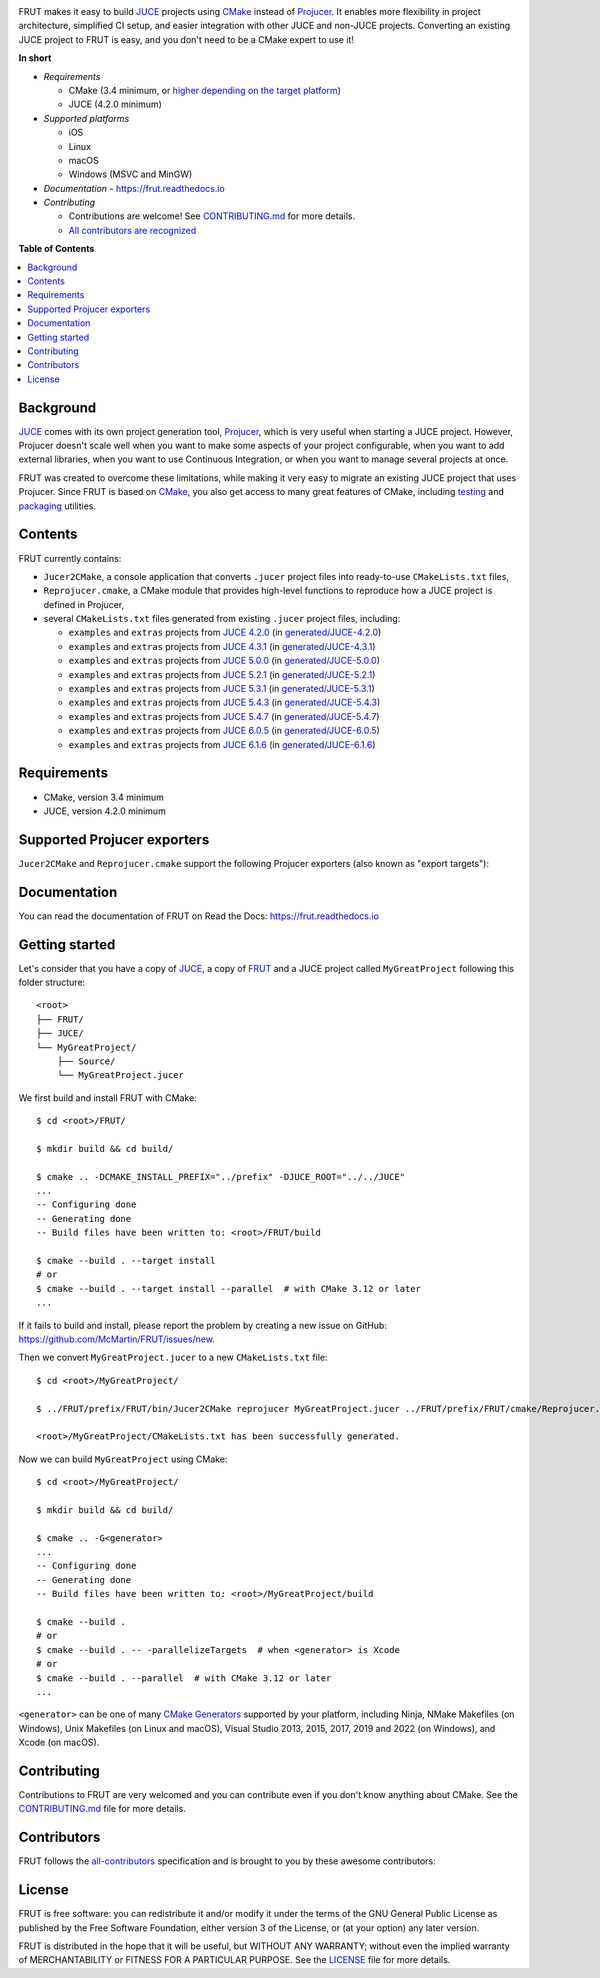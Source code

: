 |Code_of_Conduct| |AppVeyor| |Azure_Pipelines| |Read_the_Docs|

.. image:: FRUT.svg
  :target: https://github.com/McMartin/FRUT
  :alt: FRUT

FRUT makes it easy to build `JUCE`_ projects using `CMake`_ instead of `Projucer`_. It
enables more flexibility in project architecture, simplified CI setup, and easier
integration with other JUCE and non-JUCE projects. Converting an existing JUCE project to
FRUT is easy, and you don't need to be a CMake expert to use it!


**In short**

- *Requirements*

  - CMake (3.4 minimum, or `higher depending on the target platform
    <#supported-projucer-exporters>`__)
  - JUCE (4.2.0 minimum)

- *Supported platforms*

  - iOS
  - Linux
  - macOS
  - Windows (MSVC and MinGW)

- *Documentation* - https://frut.readthedocs.io
- *Contributing*

  - Contributions are welcome! See `CONTRIBUTING.md`_ for more details.
  - `All contributors are recognized <#contributors>`__


**Table of Contents**

.. contents::
  :local:
  :backlinks: none


Background
----------

`JUCE`_ comes with its own project generation tool, `Projucer`_, which is very useful when
starting a JUCE project. However, Projucer doesn't scale well when you want to make some
aspects of your project configurable, when you want to add external libraries, when you
want to use Continuous Integration, or when you want to manage several projects at once.

FRUT was created to overcome these limitations, while making it very easy to migrate an
existing JUCE project that uses Projucer. Since FRUT is based on `CMake`_, you also get
access to many great features of CMake, including `testing
<https://cmake.org/cmake/help/latest/manual/ctest.1.html>`__ and `packaging
<https://cmake.org/cmake/help/latest/manual/cpack.1.html>`__ utilities.


Contents
--------

FRUT currently contains:

- ``Jucer2CMake``, a console application that converts ``.jucer`` project files into
  ready-to-use ``CMakeLists.txt`` files,

- ``Reprojucer.cmake``, a CMake module that provides high-level functions to reproduce
  how a JUCE project is defined in Projucer,

- several ``CMakeLists.txt`` files generated from existing ``.jucer`` project files,
  including:

  - ``examples`` and ``extras`` projects from `JUCE 4.2.0`_ (in `generated/JUCE-4.2.0`_)
  - ``examples`` and ``extras`` projects from `JUCE 4.3.1`_ (in `generated/JUCE-4.3.1`_)
  - ``examples`` and ``extras`` projects from `JUCE 5.0.0`_ (in `generated/JUCE-5.0.0`_)
  - ``examples`` and ``extras`` projects from `JUCE 5.2.1`_ (in `generated/JUCE-5.2.1`_)
  - ``examples`` and ``extras`` projects from `JUCE 5.3.1`_ (in `generated/JUCE-5.3.1`_)
  - ``examples`` and ``extras`` projects from `JUCE 5.4.3`_ (in `generated/JUCE-5.4.3`_)
  - ``examples`` and ``extras`` projects from `JUCE 5.4.7`_ (in `generated/JUCE-5.4.7`_)
  - ``examples`` and ``extras`` projects from `JUCE 6.0.5`_ (in `generated/JUCE-6.0.5`_)
  - ``examples`` and ``extras`` projects from `JUCE 6.1.6`_ (in `generated/JUCE-6.1.6`_)


Requirements
------------

- CMake, version 3.4 minimum
- JUCE, version 4.2.0 minimum


Supported Projucer exporters
----------------------------

``Jucer2CMake`` and ``Reprojucer.cmake`` support the following Projucer exporters (also
known as "export targets"):

.. raw:: html

  <table>
  <thead>
    <tr><th>Supported</th><th>Exporter</th><th>CMake requirements and options</th><th>Missing features</th></tr>
  </thead>
  <tbody>
    <tr><td align="center">✔️</td><td>Xcode (MacOSX)</td><td></td><td rowspan="2">
      <a href="https://github.com/McMartin/FRUT/labels/exporter%3A%20Xcode">2 unsupported Xcode exporter settings</a>
    </td></tr>
    <tr><td align="center">✔️</td><td>Xcode (iOS)</td><td>version 3.14 minimum<br/><pre>-G Xcode -DCMAKE_SYSTEM_NAME=iOS</pre></td></tr>
    <tr><td align="center">✔️</td><td>Visual Studio 2022</td><td>version 3.21 minimum</td><td></td></tr>
    <tr><td align="center">✔️</td><td>Visual Studio 2019</td><td>version 3.14 minimum</td><td></td></tr>
    <tr><td align="center">✔️</td><td>Visual Studio 2017</td><td>version 3.7 minimum<br/>(3.13.3 when VS&nbsp;2019 is installed)</td><td></td></tr>
    <tr><td align="center">✔️</td><td>Visual Studio 2015</td><td></td><td></td></tr>
    <tr><td align="center">✔️</td><td>Visual Studio 2013</td><td></td><td></td></tr>
    <tr><td align="center">✔️</td><td>Linux Makefile</td><td></td><td></td></tr>
    <tr><td align="center">❌</td><td>Android</td><td></td><td></td></tr>
    <tr><td align="center">✔️</td><td>Code::Blocks&nbsp;(Windows)</td><td></td><td></td></tr>
    <tr><td align="center">✔️</td><td>Code::Blocks&nbsp;(Linux)</td><td></td><td></td></tr>
  </tbody>
  </table>


Documentation
-------------

You can read the documentation of FRUT on Read the Docs: https://frut.readthedocs.io


Getting started
---------------

Let's consider that you have a copy of `JUCE`_, a copy of `FRUT`_ and a JUCE project
called ``MyGreatProject`` following this folder structure: ::

  <root>
  ├── FRUT/
  ├── JUCE/
  └── MyGreatProject/
      ├── Source/
      └── MyGreatProject.jucer

We first build and install FRUT with CMake: ::

  $ cd <root>/FRUT/

  $ mkdir build && cd build/

  $ cmake .. -DCMAKE_INSTALL_PREFIX="../prefix" -DJUCE_ROOT="../../JUCE"
  ...
  -- Configuring done
  -- Generating done
  -- Build files have been written to: <root>/FRUT/build

  $ cmake --build . --target install
  # or
  $ cmake --build . --target install --parallel  # with CMake 3.12 or later
  ...

If it fails to build and install, please report the problem by creating a new issue on
GitHub: https://github.com/McMartin/FRUT/issues/new.

Then we convert ``MyGreatProject.jucer`` to a new ``CMakeLists.txt`` file: ::

  $ cd <root>/MyGreatProject/

  $ ../FRUT/prefix/FRUT/bin/Jucer2CMake reprojucer MyGreatProject.jucer ../FRUT/prefix/FRUT/cmake/Reprojucer.cmake

  <root>/MyGreatProject/CMakeLists.txt has been successfully generated.

Now we can build ``MyGreatProject`` using CMake: ::

  $ cd <root>/MyGreatProject/

  $ mkdir build && cd build/

  $ cmake .. -G<generator>
  ...
  -- Configuring done
  -- Generating done
  -- Build files have been written to: <root>/MyGreatProject/build

  $ cmake --build .
  # or
  $ cmake --build . -- -parallelizeTargets  # when <generator> is Xcode
  # or
  $ cmake --build . --parallel  # with CMake 3.12 or later
  ...

``<generator>`` can be one of many `CMake Generators`_ supported by your platform,
including Ninja, NMake Makefiles (on Windows), Unix Makefiles (on Linux and macOS), Visual
Studio 2013, 2015, 2017, 2019 and 2022 (on Windows), and Xcode (on macOS).


Contributing
------------

Contributions to FRUT are very welcomed and you can contribute even if you don't know
anything about CMake. See the `CONTRIBUTING.md`_ file for more details.


Contributors
------------

FRUT follows the `all-contributors`_ specification and is brought to you by these awesome
contributors:

.. raw:: html

  <table>
  <tbody align="center">
  <tr>
    <td>
      <a href="https://github.com/McMartin"><img src="https://github.com/McMartin.png" width="100"><br />Alain Martin</a>
      <br />
      <a href="https://github.com/McMartin/FRUT/pulls?q=state%3Amerged+author%3AMcMartin" title="Code">💻</a>
      <a href="https://github.com/McMartin/FRUT/pulls?q=state%3Amerged+reviewed-by%3AMcMartin+-author%3AMcMartin+" title="Pull Request reviews">👀</a>
      <a href="https://github.com/McMartin/FRUT/commits/main/docs?author=McMartin" title="Documentation">📖</a>
    </td>
    <td>
      <a href="https://github.com/MartyLake"><img src="https://github.com/MartyLake.png" width="100"><br />Matthieu Talbot</a>
      <br />
      <a href="https://github.com/McMartin/FRUT/pulls?q=state%3Amerged+reviewed-by%3AMartyLake+-author%3AMartyLake+" title="Pull Request reviews">👀</a>
      <a href="https://github.com/McMartin/FRUT/pulls?q=state%3Amerged+author%3AMartyLake" title="Code">💻</a>
      <a href="https://github.com/McMartin/FRUT/issues?q=is%3Aissue+author%3AMartyLake" title="Bug reports">🐛</a>
    </td>
    <td>
      <a href="https://github.com/gonzaloflirt"><img src="https://github.com/gonzaloflirt.png" width="100"><br />Florian Goltz</a>
      <br />
      <a href="https://github.com/McMartin/FRUT/pulls?q=state%3Amerged+author%3Agonzaloflirt" title="Code">💻</a>
    </td>
    <td>
      <a href="https://github.com/WGuLL"><img src="https://github.com/WGuLL.png" width="100"><br />Fabien Roussel</a>
      <br />
      <a href="https://github.com/McMartin/FRUT/issues?q=is%3Aissue+author%3AWGuLL" title="Bug reports">🐛</a>
      <a href="https://github.com/McMartin/FRUT/pulls?q=state%3Amerged+reviewed-by%3AWGuLL+-author%3AWGuLL+" title="Pull Request reviews">👀</a>
    </td>
    <td>
      <a href="https://github.com/Xav83"><img src="https://github.com/Xav83.png" width="100"><br />Xavier Jouvenot</a>
      <br />
      <a href="https://github.com/McMartin/FRUT/issues?q=is%3Aissue+author%3AXav83" title="Bug reports">🐛</a>
      <a href="https://github.com/McMartin/FRUT/pulls?q=state%3Amerged+reviewed-by%3AXav83+-author%3AXav83+" title="Pull Request reviews">👀</a>
    </td>
    <td>
      <a href="https://github.com/lethal-guitar"><img src="https://github.com/lethal-guitar.png" width="100"><br />Nikolai Wuttke</a>
      <br />
      <a href="https://github.com/McMartin/FRUT/pulls?q=state%3Amerged+reviewed-by%3Alethal-guitar+-author%3Alethal-guitar+" title="Pull Request reviews">👀</a>
    </td>
  </tr>
  <tr>
    <td>
      <a href="https://github.com/PioBeat"><img src="https://github.com/PioBeat.png" width="100"><br />Dominik Grzelak</a>
      <br />
      <a href="https://github.com/McMartin/FRUT/issues?q=is%3Aissue+author%3APioBeat" title="Bug reports">🐛</a>
    </td>
    <td>
      <a href="https://github.com/dscheffer"><img src="https://github.com/dscheffer.png" width="100"><br />Dennis Scheffer</a>
      <br />
      <a href="https://github.com/McMartin/FRUT/issues?q=is%3Aissue+author%3Adscheffer" title="Bug reports">🐛</a>
      <a href="https://github.com/McMartin/FRUT/pulls?q=state%3Amerged+author%3Adscheffer" title="Code">💻</a>
    </td>
    <td>
      <a href="https://github.com/scotchi"><img src="https://github.com/scotchi.png" width="100"><br />Scott Wheeler</a>
      <br />
      <a href="https://github.com/McMartin/FRUT/pulls?q=state%3Amerged+author%3Ascotchi" title="Code">💻</a>
      <a href="https://github.com/McMartin/FRUT/issues?q=is%3Aissue+author%3Ascotchi" title="Bug reports">🐛</a>
    </td>
    <td>
      <a href="https://github.com/IqraShahzad1"><img src="https://github.com/IqraShahzad1.png" width="100"><br />Iqra Shahzad</a>
      <br />
      <a href="https://github.com/McMartin/FRUT/issues?q=is%3Aissue+author%3AIqraShahzad1" title="Bug reports">🐛</a>
    </td>
    <td>
      <a href="https://github.com/rclement"><img src="https://github.com/rclement.png" width="100"><br />Romain Clement</a>
      <br />
      <a href="https://github.com/McMartin/FRUT/issues?q=is%3Aissue+author%3Arclement" title="Bug reports">🐛</a>
    </td>
    <td>
      <a href="https://github.com/stijnfrishert"><img src="https://github.com/stijnfrishert.png" width="100"><br />Stijn Frishert</a>
      <br />
      <a href="https://github.com/McMartin/FRUT/issues?q=is%3Aissue+author%3Astijnfrishert" title="Bug reports">🐛</a>
    </td>
  </tr>
  <tr>
    <td>
      <a href="https://github.com/czyjerry"><img src="https://github.com/czyjerry.png" width="100"><br />Jerry Chan</a>
      <br />
      <a href="https://github.com/McMartin/FRUT/issues?q=is%3Aissue+author%3Aczyjerry" title="Bug reports">🐛</a>
      <a href="https://github.com/McMartin/FRUT/pulls?q=state%3Amerged+reviewed-by%3Aczyjerry+-author%3Aczyjerry+" title="Pull Request reviews">👀</a>
    </td>
    <td>
      <a href="https://github.com/franklange"><img src="https://github.com/franklange.png" width="100"><br />Frank Lange</a>
      <br />
      <a href="https://github.com/McMartin/FRUT/issues?q=is%3Aissue+author%3Afranklange" title="Bug reports">🐛</a>
    </td>
    <td>
      <a href="https://github.com/TheSlowGrowth"><img src="https://github.com/TheSlowGrowth.png" width="100"><br />Johannes Elliesen</a>
      <br />
      <a href="https://github.com/McMartin/FRUT/issues?q=is%3Aissue+author%3ATheSlowGrowth" title="Bug reports">🐛</a>
      <a href="https://github.com/McMartin/FRUT/pulls?q=state%3Amerged+author%3ATheSlowGrowth" title="Code">💻</a>
    </td>
    <td>
      <a href="https://github.com/DustVoice"><img src="https://github.com/DustVoice.png" width="100"><br />David Holland</a>
      <br />
      <a href="https://github.com/McMartin/FRUT/pulls?q=state%3Amerged+author%3ADustVoice" title="Code">💻</a>
    </td>
    <td>
      <a href="https://github.com/dimitrisudell"><img src="https://github.com/dimitrisudell.png" width="100"><br />Dimitri Sudell</a>
      <br />
      <a href="https://github.com/McMartin/FRUT/issues?q=is%3Aissue+author%3Adimitrisudell" title="Bug reports">🐛</a>
    </td>
    <td>
      <a href="https://github.com/danra"><img src="https://github.com/danra.png" width="100"><br />Dan Raviv</a>
      <br />
      <a href="https://github.com/McMartin/FRUT/issues?q=is%3Aissue+author%3Adanra" title="Bug reports">🐛</a>
      <a href="https://github.com/McMartin/FRUT/pulls?q=state%3Amerged+reviewed-by%3Adanra+-author%3Adanra+" title="Pull Request reviews">👀</a>
    </td>
  </tr>
  <tr>
    <td>
      <a href="https://github.com/rorywalsh"><img src="https://github.com/rorywalsh.png" width="100"><br />Rory Walsh</a>
      <br />
      <a href="https://github.com/McMartin/FRUT/issues?q=is%3Aissue+author%3Arorywalsh" title="Bug reports">🐛</a>
    </td>
    <td>
      <a href="https://github.com/eyalamirmusic"><img src="https://github.com/eyalamirmusic.png" width="100"><br />Eyal Amir</a>
      <br />
      <a href="https://github.com/McMartin/FRUT/issues?q=is%3Aissue+author%3Aeyalamirmusic" title="Bug reports">🐛</a>
    </td>
    <td>
      <a href="https://github.com/mhetrick"><img src="https://github.com/mhetrick.png" width="100"><br />Michael Hetrick</a>
      <br />
      <a href="https://github.com/McMartin/FRUT/issues?q=is%3Aissue+author%3Amhetrick" title="Bug reports">🐛</a>
    </td>
    <td>
      <a href="https://github.com/alexmadeathing"><img src="https://github.com/alexmadeathing.png" width="100"><br />Alex</a>
      <br />
      <a href="https://github.com/McMartin/FRUT/pulls?q=state%3Amerged+author%3Aalexmadeathing" title="Code">💻</a>
      <a href="https://github.com/McMartin/FRUT/pulls?q=state%3Amerged+reviewed-by%3Aalexmadeathing+-author%3Aalexmadeathing+" title="Pull Request reviews">👀</a>
    </td>
    <td>
      <a href="https://github.com/E-Fir"><img src="https://github.com/E-Fir.png" width="100"><br />Alexey Romanoff</a>
      <br />
      <a href="https://github.com/McMartin/FRUT/issues?q=is%3Aissue+author%3AE-Fir" title="Bug reports">🐛</a>
    </td>
    <td>
      <a href="https://github.com/benediktadams"><img src="https://github.com/benediktadams.png" width="100"><br />Benedikt Adams</a>
      <br />
      <a href="https://github.com/McMartin/FRUT/issues?q=is%3Aissue+author%3Abenediktadams" title="Bug reports">🐛</a>
    </td>
  </tr>
  <tr>
    <td>
      <a href="https://github.com/steve-baker-cradle"><img src="https://github.com/steve-baker-cradle.png" width="100"><br />Steve Baker</a>
      <br />
      <a href="https://github.com/McMartin/FRUT/issues?q=is%3Aissue+author%3Asteve-baker-cradle" title="Bug reports">🐛</a>
    </td>
    <td>
      <a href="https://github.com/dacrome"><img src="https://github.com/dacrome.png" width="100"><br />David Crome</a>
      <br />
      <a href="https://github.com/McMartin/FRUT/issues?q=is%3Aissue+author%3Adacrome" title="Bug reports">🐛</a>
    </td>
    <td>
      <a href="https://github.com/t-scale"><img src="https://github.com/t-scale.png" width="100"><br />JF Castel-Branco</a>
      <br />
      <a href="https://github.com/McMartin/FRUT/issues?q=is%3Aissue+author%3At-scale" title="Bug reports">🐛</a>
    </td>
    <td>
      <a href="https://github.com/butchwarns"><img src="https://github.com/butchwarns.png" width="100"><br />Butch Warns</a>
      <br />
      <a href="https://github.com/McMartin/FRUT/issues?q=is%3Aissue+author%3Abutchwarns" title="Bug reports">🐛</a>
    </td>
    <td>
      <a href="https://github.com/SuganthanBC"><img src="https://github.com/SuganthanBC.png" width="100"><br />Suganthan BC</a>
      <br />
      <a href="https://github.com/McMartin/FRUT/issues?q=is%3Aissue+author%3ASuganthanBC" title="Bug reports">🐛</a>
    </td>
    <td>
    </td>
  </tr>
  </tbody>
  </table>


License
-------

|GPLv3|

FRUT is free software: you can redistribute it and/or modify it under the terms of the GNU
General Public License as published by the Free Software Foundation, either version 3 of
the License, or (at your option) any later version.

FRUT is distributed in the hope that it will be useful, but WITHOUT ANY WARRANTY; without
even the implied warranty of MERCHANTABILITY or FITNESS FOR A PARTICULAR PURPOSE. See the
`LICENSE`_ file for more details.


.. |Code_of_Conduct| image:: https://img.shields.io/badge/code%20of%20conduct-Contributor%20Covenant-blue.svg?style=flat
  :target: CODE_OF_CONDUCT.md
  :alt: Contributor Covenant Code of Conduct

.. |AppVeyor| image:: https://ci.appveyor.com/api/projects/status/github/McMartin/frut?branch=main&svg=true
  :target: https://ci.appveyor.com/project/McMartin/frut
  :alt: AppVeyor build status

.. |Azure_Pipelines| image:: https://dev.azure.com/McMartin/FRUT/_apis/build/status/McMartin.FRUT?branchName=main
  :target: https://dev.azure.com/McMartin/FRUT/_build?definitionId=2
  :alt: Azure Pipelines build status

.. |Read_the_Docs| image:: https://readthedocs.org/projects/frut/badge/?version=latest
  :target: https://frut.readthedocs.io
  :alt: Documentation status

.. |GPLv3| image:: https://www.gnu.org/graphics/gplv3-127x51.png
  :target: https://www.gnu.org/licenses/gpl.html
  :alt: GNU General Public License

.. _CONTRIBUTING.md: CONTRIBUTING.md
.. _LICENSE: LICENSE
.. _generated/JUCE-4.2.0: generated/JUCE-4.2.0
.. _generated/JUCE-4.3.1: generated/JUCE-4.3.1
.. _generated/JUCE-5.0.0: generated/JUCE-5.0.0
.. _generated/JUCE-5.2.1: generated/JUCE-5.2.1
.. _generated/JUCE-5.3.1: generated/JUCE-5.3.1
.. _generated/JUCE-5.4.3: generated/JUCE-5.4.3
.. _generated/JUCE-5.4.7: generated/JUCE-5.4.7
.. _generated/JUCE-6.0.5: generated/JUCE-6.0.5
.. _generated/JUCE-6.1.6: generated/JUCE-6.1.6

.. _CMake Generators: https://cmake.org/cmake/help/latest/manual/cmake-generators.7.html
.. _CMake: https://cmake.org
.. _FRUT: https://github.com/McMartin/FRUT
.. _JUCE 4.2.0: https://github.com/juce-framework/JUCE/tree/4.2.0
.. _JUCE 4.3.1: https://github.com/juce-framework/JUCE/tree/4.3.1
.. _JUCE 5.0.0: https://github.com/juce-framework/JUCE/tree/5.0.0
.. _JUCE 5.2.1: https://github.com/juce-framework/JUCE/tree/5.2.1
.. _JUCE 5.3.1: https://github.com/juce-framework/JUCE/tree/5.3.1
.. _JUCE 5.4.3: https://github.com/juce-framework/JUCE/tree/5.4.3
.. _JUCE 5.4.7: https://github.com/juce-framework/JUCE/tree/5.4.7
.. _JUCE 6.0.5: https://github.com/juce-framework/JUCE/tree/6.0.5
.. _JUCE 6.1.6: https://github.com/juce-framework/JUCE/tree/6.1.6
.. _JUCE: https://github.com/juce-framework/JUCE
.. _Projucer: https://juce.com/discover/projucer
.. _all-contributors: https://github.com/all-contributors/all-contributors
